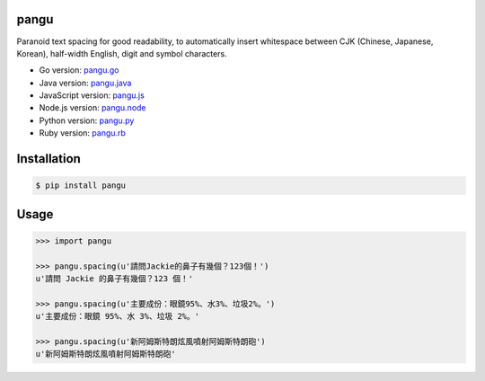 pangu
=====

.. image:: http://img.shields.io/travis/vinta/pangu.py/master.svg?style=flat-square
    :alt: Build Badge
    :target: https://travis-ci.org/vinta/pangu.py

.. image:: http://img.shields.io/coveralls/vinta/pangu.py/master.svg?style=flat-square
    :alt: Coverage Badge
    :target: https://coveralls.io/r/vinta/pangu.py

.. image:: http://img.shields.io/pypi/v/pangu.svg?style=flat-square
    :alt: Version Badge
    :target: https://pypi.python.org/pypi/pangu

Paranoid text spacing for good readability, to automatically insert whitespace between CJK (Chinese, Japanese, Korean), half-width English, digit and symbol characters.

- Go version: `pangu.go <https://github.com/vinta/pangu>`_
- Java version: `pangu.java <https://github.com/vinta/pangu.java>`_
- JavaScript version: `pangu.js <https://github.com/vinta/paranoid-auto-spacing>`_
- Node.js version: `pangu.node <https://github.com/huei90/pangu.node>`_
- Python version: `pangu.py <https://github.com/vinta/pangu.py>`_
- Ruby version: `pangu.rb <https://github.com/dlackty/pangu.rb>`_

Installation
============

.. code-block:: bash

    $ pip install pangu

Usage
=====

.. code-block:: pycon

    >>> import pangu

    >>> pangu.spacing(u'請問Jackie的鼻子有幾個？123個！')
    u'請問 Jackie 的鼻子有幾個？123 個！'

    >>> pangu.spacing(u'主要成份：眼鏡95%、水3%、垃圾2%。')
    u'主要成份：眼鏡 95%、水 3%、垃圾 2%。'

    >>> pangu.spacing(u'新阿姆斯特朗炫風噴射阿姆斯特朗砲')
    u'新阿姆斯特朗炫風噴射阿姆斯特朗砲'
